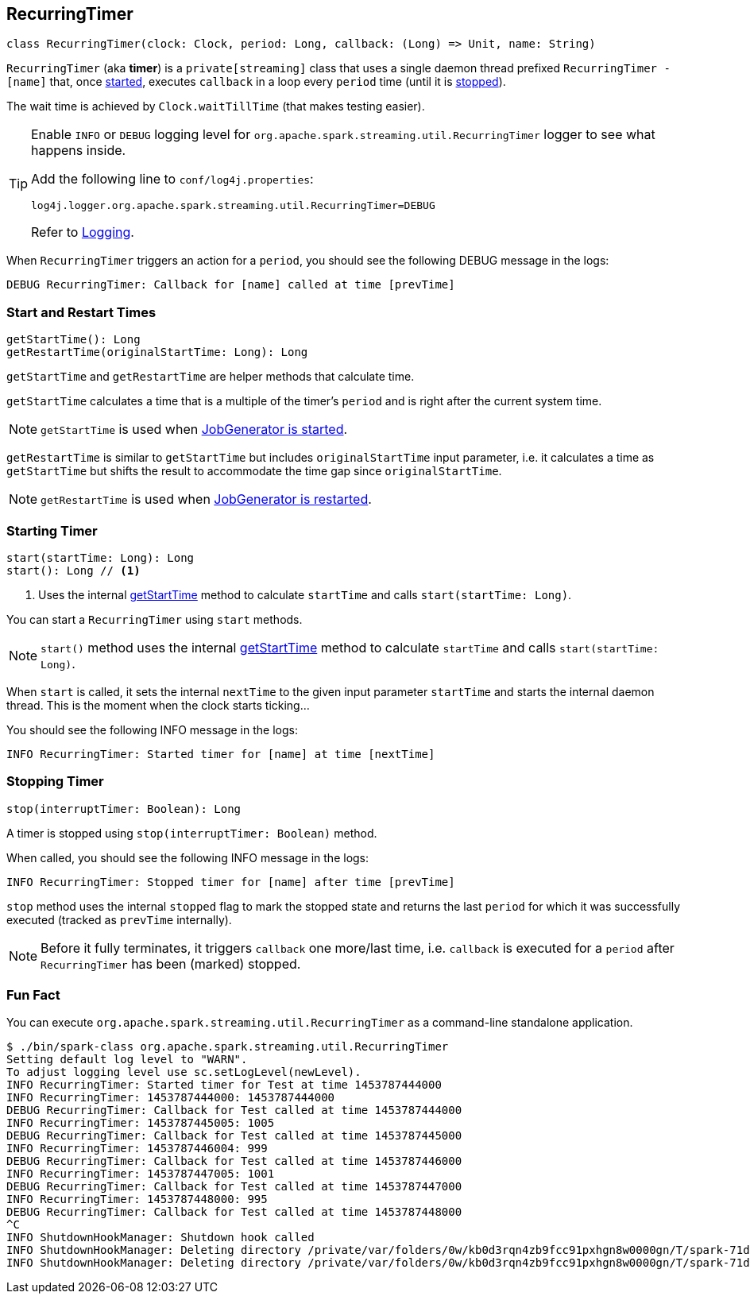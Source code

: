 == RecurringTimer

[source, scala]
----
class RecurringTimer(clock: Clock, period: Long, callback: (Long) => Unit, name: String)
----

`RecurringTimer` (aka *timer*) is a `private[streaming]` class that uses a single daemon thread prefixed `RecurringTimer - [name]` that, once <<start, started>>, executes `callback` in a loop every `period` time (until it is <<stop, stopped>>).

The wait time is achieved by `Clock.waitTillTime` (that makes testing easier).

[TIP]
====
Enable `INFO` or `DEBUG` logging level for `org.apache.spark.streaming.util.RecurringTimer` logger to see what happens inside.

Add the following line to `conf/log4j.properties`:

```
log4j.logger.org.apache.spark.streaming.util.RecurringTimer=DEBUG
```

Refer to link:spark-logging.adoc[Logging].
====

When `RecurringTimer` triggers an action for a `period`, you should see the following DEBUG message in the logs:

```
DEBUG RecurringTimer: Callback for [name] called at time [prevTime]
```

=== [[startTime]][[restartTime]] Start and Restart Times

[source, scala]
----
getStartTime(): Long
getRestartTime(originalStartTime: Long): Long
----

`getStartTime` and `getRestartTime` are helper methods that calculate time.

`getStartTime` calculates a time that is a multiple of the timer's `period` and is right after the current system time.

NOTE: `getStartTime` is used when link:spark-streaming-jobgenerator.adoc#startFirstTime[JobGenerator is started].

`getRestartTime` is similar to `getStartTime` but includes `originalStartTime` input parameter, i.e. it calculates a time as `getStartTime` but shifts the result to accommodate the time gap since `originalStartTime`.

NOTE: `getRestartTime` is used when link:spark-streaming-jobgenerator.adoc#restarting[JobGenerator is restarted].

=== [[start]] Starting Timer

[source, scala]
----
start(startTime: Long): Long
start(): Long // <1>
----
<1> Uses the internal <<startTime, getStartTime>> method to calculate `startTime` and calls `start(startTime: Long)`.

You can start a `RecurringTimer` using `start` methods.

NOTE: `start()` method uses the internal <<startTime, getStartTime>> method to calculate `startTime` and calls `start(startTime: Long)`.

When `start` is called, it sets the internal `nextTime` to the given input parameter `startTime` and starts the internal daemon thread. This is the moment when the clock starts ticking...

You should see the following INFO message in the logs:

```
INFO RecurringTimer: Started timer for [name] at time [nextTime]
```

=== [[stop]] Stopping Timer

[source, scala]
----
stop(interruptTimer: Boolean): Long
----

A timer is stopped using `stop(interruptTimer: Boolean)` method.

When called, you should see the following INFO message in the logs:

```
INFO RecurringTimer: Stopped timer for [name] after time [prevTime]
```

`stop` method uses the internal `stopped` flag to mark the stopped state and returns the last `period` for which it was successfully executed (tracked as `prevTime` internally).

NOTE: Before it fully terminates, it triggers `callback` one more/last time, i.e. `callback` is executed for a `period` after `RecurringTimer` has been (marked) stopped.

=== Fun Fact

You can execute `org.apache.spark.streaming.util.RecurringTimer` as a command-line standalone application.

```
$ ./bin/spark-class org.apache.spark.streaming.util.RecurringTimer
Setting default log level to "WARN".
To adjust logging level use sc.setLogLevel(newLevel).
INFO RecurringTimer: Started timer for Test at time 1453787444000
INFO RecurringTimer: 1453787444000: 1453787444000
DEBUG RecurringTimer: Callback for Test called at time 1453787444000
INFO RecurringTimer: 1453787445005: 1005
DEBUG RecurringTimer: Callback for Test called at time 1453787445000
INFO RecurringTimer: 1453787446004: 999
DEBUG RecurringTimer: Callback for Test called at time 1453787446000
INFO RecurringTimer: 1453787447005: 1001
DEBUG RecurringTimer: Callback for Test called at time 1453787447000
INFO RecurringTimer: 1453787448000: 995
DEBUG RecurringTimer: Callback for Test called at time 1453787448000
^C
INFO ShutdownHookManager: Shutdown hook called
INFO ShutdownHookManager: Deleting directory /private/var/folders/0w/kb0d3rqn4zb9fcc91pxhgn8w0000gn/T/spark-71dbd43d-2db3-4527-adb8-f1174d799b0d/repl-a6b9bf12-fec2-4004-9236-3b0ab772cc94
INFO ShutdownHookManager: Deleting directory /private/var/folders/0w/kb0d3rqn4zb9fcc91pxhgn8w0000gn/T/spark-71dbd43d-2db3-4527-adb8-f1174d799b0d
```
